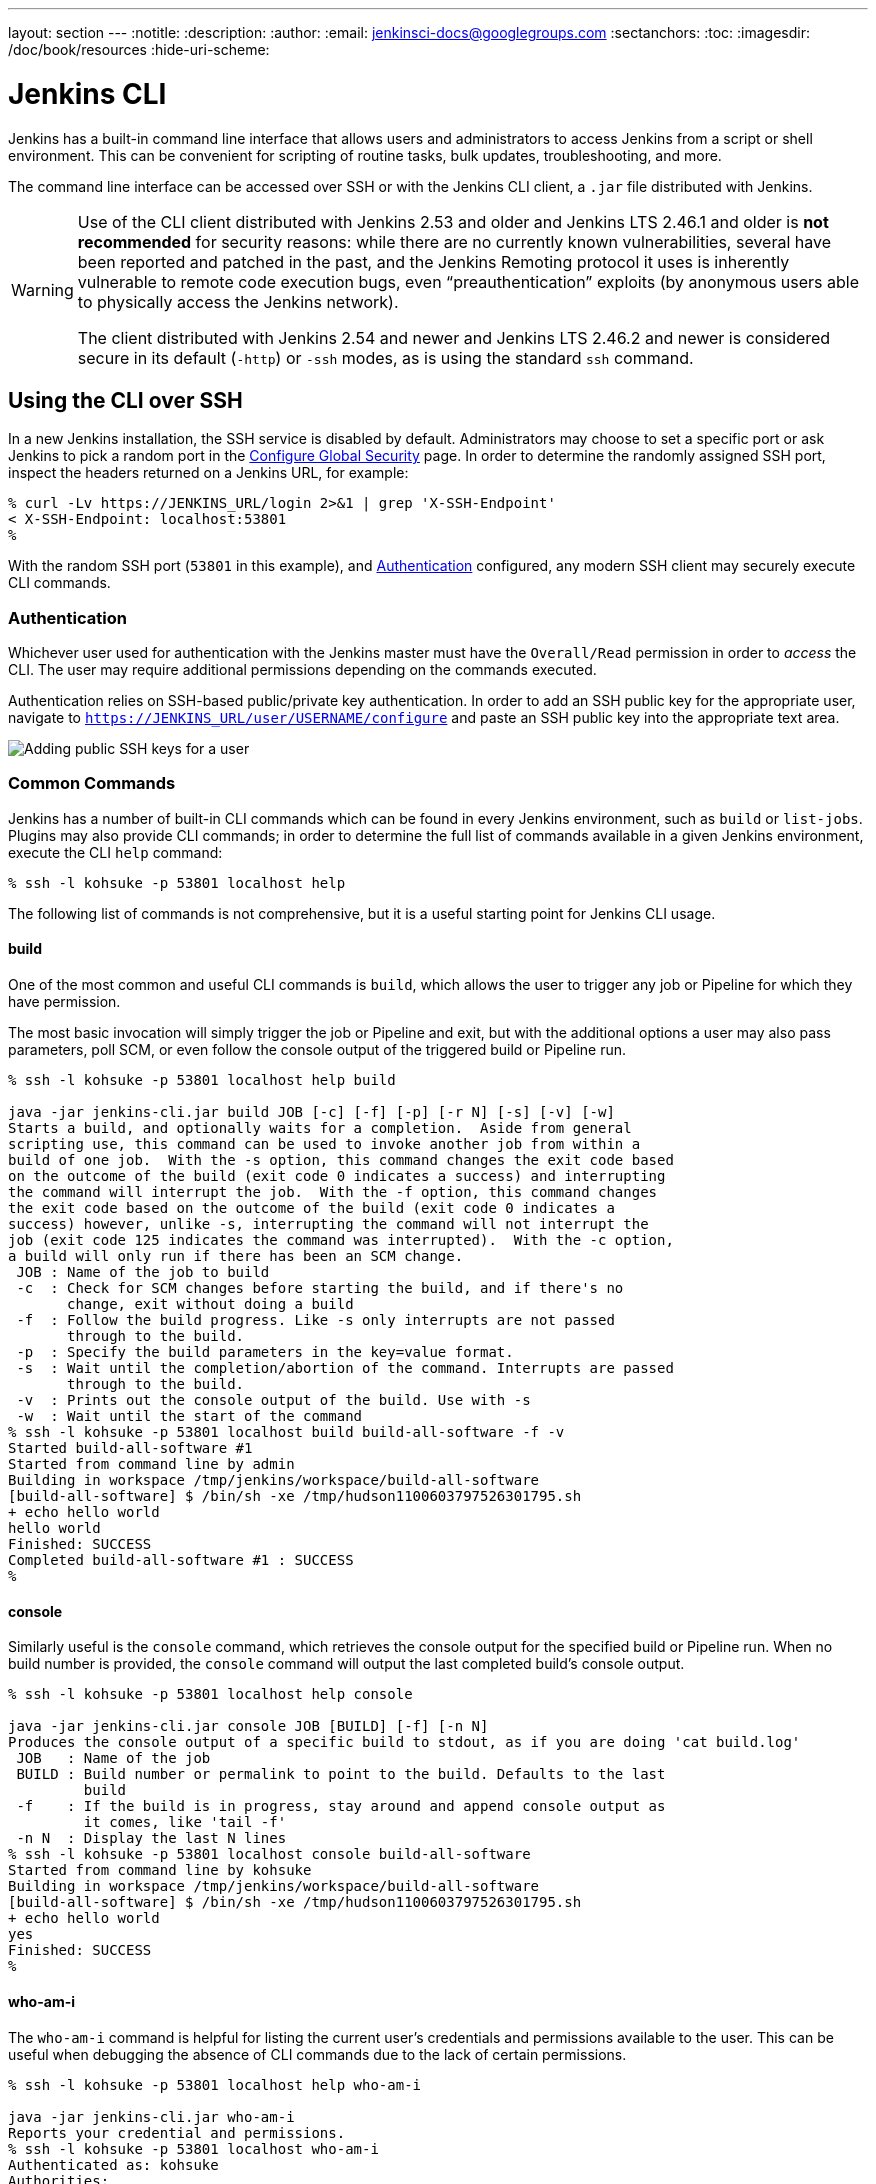 ---
layout: section
---
:notitle:
:description:
:author:
:email: jenkinsci-docs@googlegroups.com
:sectanchors:
:toc:
:imagesdir: /doc/book/resources
:hide-uri-scheme:

= Jenkins CLI


////
Pages to mark as deprecated by this document:

https://wiki.jenkins-ci.org/display/JENKINS/Jenkins+CLI
https://wiki.jenkins-ci.org/display/JENKINS/Jenkins+SSH
////


Jenkins has a built-in command line interface that allows users and
administrators to access Jenkins from a script or shell environment. This can
be convenient for scripting of routine tasks, bulk updates, troubleshooting,
and more.

The command line interface can be accessed over SSH or with the Jenkins CLI
client, a `.jar` file distributed with Jenkins.

[WARNING]
====
Use of the CLI client distributed with Jenkins 2.53 and older and Jenkins LTS 2.46.1 and older
is **not recommended** for security reasons:
while there are no currently known vulnerabilities,
several have been reported and patched in the past,
and the Jenkins Remoting protocol it uses is inherently vulnerable to remote code execution bugs,
even “preauthentication” exploits (by anonymous users able to physically access the Jenkins network).

The client distributed with Jenkins 2.54 and newer and Jenkins LTS 2.46.2 and newer
is considered secure in its default (`-http`) or `-ssh` modes,
as is using the standard `ssh` command.
====

[[ssh]]
== Using the CLI over SSH

In a new Jenkins installation, the SSH service is disabled by default.
Administrators may choose to set a specific port or ask Jenkins to pick a random port
in the <<security#ssh-server, Configure Global Security>> page.
In order to determine the randomly assigned SSH port,
inspect the headers returned on a Jenkins URL, for example:

[source]
----
% curl -Lv https://JENKINS_URL/login 2>&1 | grep 'X-SSH-Endpoint'
< X-SSH-Endpoint: localhost:53801
%
----

With the random SSH port (`53801` in this example), and <<Authentication>>
configured, any modern SSH client may securely execute CLI commands.

=== Authentication

Whichever user used for authentication with the Jenkins master must have the
`Overall/Read` permission in order to _access_ the CLI. The user may require
additional permissions depending on the commands executed.

Authentication relies on
SSH-based public/private key authentication. In order to add an SSH public key
for the appropriate user, navigate to
`https://JENKINS_URL/user/USERNAME/configure` and paste an SSH public key
into the appropriate text area.

image::managing/cli-adding-ssh-public-keys.png["Adding public SSH keys for a user", role=center]

=== Common Commands

Jenkins has a number of built-in CLI commands which can be found in every
Jenkins environment, such as `build` or `list-jobs`. Plugins may also provide
CLI commands; in order to determine the full list of commands available
in a given Jenkins environment, execute the CLI `help` command:

[source]
----
% ssh -l kohsuke -p 53801 localhost help
----

The following list of commands is not comprehensive, but it is a useful
starting point for Jenkins CLI usage.

==== build

One of the most common and useful CLI commands is `build`, which allows the
user to trigger any job or Pipeline for which they have permission.

The most basic invocation will simply trigger the job or Pipeline and exit, but
with the additional options a user may also pass parameters, poll SCM, or even
follow the console output of the triggered build or Pipeline run.

[source]
----
% ssh -l kohsuke -p 53801 localhost help build

java -jar jenkins-cli.jar build JOB [-c] [-f] [-p] [-r N] [-s] [-v] [-w]
Starts a build, and optionally waits for a completion.  Aside from general
scripting use, this command can be used to invoke another job from within a
build of one job.  With the -s option, this command changes the exit code based
on the outcome of the build (exit code 0 indicates a success) and interrupting
the command will interrupt the job.  With the -f option, this command changes
the exit code based on the outcome of the build (exit code 0 indicates a
success) however, unlike -s, interrupting the command will not interrupt the
job (exit code 125 indicates the command was interrupted).  With the -c option,
a build will only run if there has been an SCM change.
 JOB : Name of the job to build
 -c  : Check for SCM changes before starting the build, and if there's no
       change, exit without doing a build
 -f  : Follow the build progress. Like -s only interrupts are not passed
       through to the build.
 -p  : Specify the build parameters in the key=value format.
 -s  : Wait until the completion/abortion of the command. Interrupts are passed
       through to the build.
 -v  : Prints out the console output of the build. Use with -s
 -w  : Wait until the start of the command
% ssh -l kohsuke -p 53801 localhost build build-all-software -f -v
Started build-all-software #1
Started from command line by admin
Building in workspace /tmp/jenkins/workspace/build-all-software
[build-all-software] $ /bin/sh -xe /tmp/hudson1100603797526301795.sh
+ echo hello world
hello world
Finished: SUCCESS
Completed build-all-software #1 : SUCCESS
%
----

==== console

Similarly useful is the `console` command, which retrieves the console output
for the specified build or Pipeline run. When no build number is provided, the
`console` command will output the last completed build's console output.

[source]
----
% ssh -l kohsuke -p 53801 localhost help console

java -jar jenkins-cli.jar console JOB [BUILD] [-f] [-n N]
Produces the console output of a specific build to stdout, as if you are doing 'cat build.log'
 JOB   : Name of the job
 BUILD : Build number or permalink to point to the build. Defaults to the last
         build
 -f    : If the build is in progress, stay around and append console output as
         it comes, like 'tail -f'
 -n N  : Display the last N lines
% ssh -l kohsuke -p 53801 localhost console build-all-software
Started from command line by kohsuke
Building in workspace /tmp/jenkins/workspace/build-all-software
[build-all-software] $ /bin/sh -xe /tmp/hudson1100603797526301795.sh
+ echo hello world
yes
Finished: SUCCESS
%
----

==== who-am-i

The `who-am-i` command is helpful for listing the current user's credentials
and permissions available to the user. This can be useful when debugging the
absence of CLI commands due to the lack of certain permissions.

[source]
----

% ssh -l kohsuke -p 53801 localhost help who-am-i

java -jar jenkins-cli.jar who-am-i
Reports your credential and permissions.
% ssh -l kohsuke -p 53801 localhost who-am-i
Authenticated as: kohsuke
Authorities:
  authenticated
%
----


== Using the CLI client

While the SSH-based CLI is fast and covers most needs, there may be situations where the CLI
client distributed with Jenkins is a better fit. For example, the default transport for the CLI client
is HTTP which means no additional ports need to be opened in a firewall for its
use.

=== Downloading the client

The CLI client can be downloaded directly from a Jenkins master at the URL
`/jnlpJars/jenkins-cli.jar`, in effect  `https://JENKINS_URL/jnlpJars/jenkins-cli.jar`

While a CLI `.jar` can be used against different versions of Jenkins, should
any compatibility issues arise during use, please re-download the latest `.jar`
file from the Jenkins master.

=== Using the client

The general syntax for invoking the client is as follows:

[source]
----
java -jar jenkins-cli.jar [-s JENKINS_URL] [global options...] command [command options...] [arguments...]
----

The `JENKINS_URL` can be specified via the environment variable `$JENKINS_URL`.
Summaries of other general options can be displayed by running the client with no arguments at all.

=== Client connection modes

There are three basic modes in which the 2.54+ / 2.46.2+ client may be used, selectable by global option:
`-http`; `-ssh`; and `-remoting`.

==== HTTP connection mode

This is the default mode as of 2.54 and 2.46.2, though you may pass the `-http` option explicitly for clarity.

Authentication is preferably with an `-auth` option, which takes a `username:apitoken` argument.
Get your API token from `/me/configure`:

[source]
----
java -jar jenkins-cli.jar [-s JENKINS_URL] -auth kohsuke:abc1234ffe4a command ...
----

(Actual passwords are also accepted, but this is discouraged.)

You can also precede the argument with `@` to load the same content from a file:

[source]
----
java -jar jenkins-cli.jar [-s JENKINS_URL] -auth @/home/kohsuke/.jenkins-cli command ...
----

Generally no special system configuration need be done to enable HTTP-based CLI connections.
If you are running Jenkins behind an HTTP(S) reverse proxy,
ensure it does not buffer request or response bodies.

[WARNING]
====
The HTTP(S) connection mode of the CLI in Jenkins 2.54 and newer does not work
correctly behind an Apache HTTP reverse proxy server using mod_proxy. Workarounds include using
a different reverse proxy such as Nginx or HAProxy, or using the SSH connection
mode where possible. See
link:https://issues.jenkins-ci.org/browse/JENKINS-47279[JENKINS-47279].
====

==== SSH connection mode

Authentication is via SSH keypair.
You must select the Jenkins user ID as well:

[source]
----
java -jar jenkins-cli.jar [-s JENKINS_URL] -ssh -user kohsuke command ...
----

In this mode, the client acts essentially like a native `ssh` command.

By default the client will try to connect to an SSH port on the same host as is used in the `JENKINS_URL`.
If Jenkins is behind an HTTP reverse proxy, this will not generally work,
so run Jenkins with the system property `-Dorg.jenkinsci.main.modules.sshd.SSHD.hostName=ACTUALHOST`
to define a hostname or IP address for the SSH endpoint.

==== Remoting connection mode

This was the only mode supported by clients downloaded from a pre-2.54 / pre-2.46.2 Jenkins server
(prior to the introduction of the `-remoting` option).
Its use is deprecated for security and performance reasons.
That said, certain commands or command modes can _only_ run in Remoting mode,
typically because the command functionality involves running server-supplied code on the client machine.

This mode is disabled on the server side for new installations of 2.54+ and 2.46.2.
If you must use it, and accept the risks, it may be enabled in <<security, Configure Global Security>>.

Authentication is preferably via SSH keypair.
A `login` command and `--username` / `--password` command (note: *not global*) options are also available;
these are discouraged since they cannot work with a non-password-based security realm,
certain command arguments will not be properly parsed if anonymous users lack overall or job read access,
and saving human-chosen passwords for use in scripts is considered insecure.

Note that there are two transports available for this mode: over HTTP, or over a dedicated TCP socket.
If the <<security#jnlp-tcp-port, TCP port is enabled>> and seems to work, the client will use this transport.
If the TCP port is disabled, or such a port is advertised but does not accept connections
(for example because you are using an HTTP reverse proxy with a firewall),
the client will automatically fall back to the less efficient HTTP transport.

===== Common Problems with the Remoting-based client

There are a number of common problems that may be experienced when running the
CLI client.

====== Operation timed out

Check that the HTTP or TCP port is opened if you are using a firewall on your
server.  You can configure its value in Jenkins configuration. By default it is
set to use a random port.

[source]
----
% java -jar jenkins-cli.jar -s JENKINS_URL help
Exception in thread "main" java.net.ConnectException: Operation timed out
    at java.net.PlainSocketImpl.socketConnect(Native Method)
    at java.net.PlainSocketImpl.doConnect(PlainSocketImpl.java:351)
    at java.net.PlainSocketImpl.connectToAddress(PlainSocketImpl.java:213)
    at java.net.PlainSocketImpl.connect(PlainSocketImpl.java:200)
    at java.net.SocksSocketImpl.connect(SocksSocketImpl.java:432)
    at java.net.Socket.connect(Socket.java:529)
    at java.net.Socket.connect(Socket.java:478)
    at java.net.Socket.<init>(Socket.java:375)
    at java.net.Socket.<init>(Socket.java:189)
    at hudson.cli.CLI.<init>(CLI.java:97)
    at hudson.cli.CLI.<init>(CLI.java:82)
    at hudson.cli.CLI._main(CLI.java:250)
    at hudson.cli.CLI.main(CLI.java:199)
----

====== No X-Jenkins-CLI2-Port

Go to *Manage Jenkins* > *Configure Global Security* and choose "Fixed" or
"Random" under *TCP port for JNLP agents*.

[source]
----
java.io.IOException: No X-Jenkins-CLI2-Port among [X-Jenkins, null, Server, X-Content-Type-Options, Connection,
        X-You-Are-In-Group, X-Hudson, X-Permission-Implied-By, Date, X-Jenkins-Session, X-You-Are-Authenticated-As,
        X-Required-Permission, Set-Cookie, Expires, Content-Length, Content-Type]
    at hudson.cli.CLI.getCliTcpPort(CLI.java:284)
    at hudson.cli.CLI.<init>(CLI.java:128)
    at hudson.cli.CLIConnectionFactory.connect(CLIConnectionFactory.java:72)
    at hudson.cli.CLI._main(CLI.java:473)
    at hudson.cli.CLI.main(CLI.java:384)
    Suppressed: java.io.IOException: Server returned HTTP response code: 403 for URL: http://citest.gce.px/cli
        at sun.net.www.protocol.http.HttpURLConnection.getInputStream0(HttpURLConnection.java:1840)
        at sun.net.www.protocol.http.HttpURLConnection.getInputStream(HttpURLConnection.java:1441)
        at hudson.cli.FullDuplexHttpStream.<init>(FullDuplexHttpStream.java:78)
        at hudson.cli.CLI.connectViaHttp(CLI.java:152)
        at hudson.cli.CLI.<init>(CLI.java:132)
        ... 3 more
----

====== Server key did not validate
In the case the Jenkins CLI client show you a stacktrace that looks like:
[source]
----
org.apache.sshd.common.SshException: Server key did not validate
    at org.apache.sshd.client.session.AbstractClientSession.checkKeys(AbstractClientSession.java:523)
    at org.apache.sshd.common.session.helpers.AbstractSession.handleKexMessage(AbstractSession.java:616)
    ...
----
and you can find a log entry just below concerning like `mismatched keys`. 
It means your SSH configuration does not recognize the public key presented by the server. It's often the case when you run Jenkins in dev mode and multiple instances
of the application are run under the same SSH port over time.

In a development context, you can just access your `~/.ssh/known_hosts` (or in `C:/Users/<your_name>/.ssh/known_hosts` for Windows)
and remove the line corresponding to your current SSH port, example : `[localhost]:3485`.
In a production context, check with the Jenkins administrator if the public key of the server changed recently.
If it's the case, just do like for development but otherwise inform the administrator the keys seem to have be changed.

====== UsernameNotFoundException

If your client displays a stacktrace that looks like:
[source]
----
org.acegisecurity.userdetails.UsernameNotFoundException: <name_you_used>
    ...
----
That means your SSH keys were recognized and valid against the users stored but the username is not valid against the SecurityRealm your application is using at the moment.
This could occurs when you were using the Jenkins database initially, configured your users and switch to another SecurityRealm (like LDAP, etc.) where the defined users do not exist yet.

To solve the problem, ensure your users exist in your configured SecurityRealm.

====== Troubleshooting logs

To have more information about the authentication process, follow those steps:

. Go in *Manage Jenkins* > *System Log* > *Add new log recorder*.
. Enter any name you want (e.g. AuthConsole) and click on *Ok*.
. Then click on *Add*, type `org.jenkinsci.main.modules.sshd.PublicKeyAuthenticatorImpl` (tips: you can just type `PublicKeyAuth` and select the full name), let the level to *ALL*.
. Repeat the previous step for `hudson.model.User`
. Click on *Save*

When you try to authenticate, you can then refresh the page and see what happen internally.

Additional tip: you can click on *ENABLE AUTO REFRESH* to have a continuous logging page.